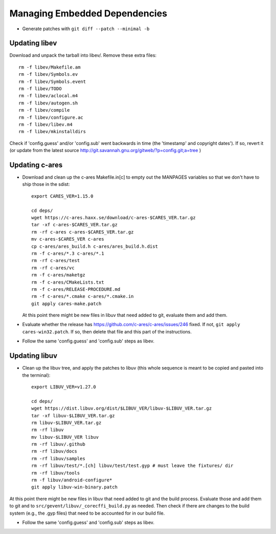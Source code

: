 ================================
 Managing Embedded Dependencies
================================

* Generate patches with ``git diff --patch --minimal -b``

Updating libev
==============

Download and unpack the tarball into libev/. Remove these extra
files::

  rm -f libev/Makefile.am
  rm -f libev/Symbols.ev
  rm -f libev/Symbols.event
  rm -f libev/TODO
  rm -f libev/aclocal.m4
  rm -f libev/autogen.sh
  rm -f libev/compile
  rm -f libev/configure.ac
  rm -f libev/libev.m4
  rm -f libev/mkinstalldirs


Check if 'config.guess' and/or 'config.sub' went backwards in time
(the 'timestamp' and copyright dates'). If so, revert it (or update
from the latest source
http://git.savannah.gnu.org/gitweb/?p=config.git;a=tree )

Updating c-ares
===============

- Download and clean up the c-ares Makefile.in[c] to empty out the
  MANPAGES variables so that we don't have to ship those in the sdist::

    export CARES_VER=1.15.0

    cd deps/
    wget https://c-ares.haxx.se/download/c-ares-$CARES_VER.tar.gz
    tar -xf c-ares-$CARES_VER.tar.gz
    rm -rf c-ares c-ares-$CARES_VER.tar.gz
    mv c-ares-$CARES_VER c-ares
    cp c-ares/ares_build.h c-ares/ares_build.h.dist
    rm -f c-ares/*.3 c-ares/*.1
    rm -rf c-ares/test
    rm -rf c-ares/vc
    rm -f c-ares/maketgz
    rm -f c-ares/CMakeLists.txt
    rm -f c-ares/RELEASE-PROCEDURE.md
    rm -f c-ares/*.cmake c-ares/*.cmake.in
    git apply cares-make.patch

  At this point there might be new files in libuv that need added to
  git, evaluate them and add them.

- Evaluate whether the release has
  https://github.com/c-ares/c-ares/issues/246 fixed. If not, ``git
  apply cares-win32.patch``. If so, then delete that file and this
  part of the instructions.

- Follow the same 'config.guess' and 'config.sub' steps as libev.


Updating libuv
==============

- Clean up the libuv tree, and apply the patches to libuv (this whole
  sequence is meant to be copied and pasted into the terminal)::

    export LIBUV_VER=v1.27.0

    cd deps/
    wget https://dist.libuv.org/dist/$LIBUV_VER/libuv-$LIBUV_VER.tar.gz
    tar -xf libuv-$LIBUV_VER.tar.gz
    rm libuv-$LIBUV_VER.tar.gz
    rm -rf libuv
    mv libuv-$LIBUV_VER libuv
    rm -rf libuv/.github
    rm -rf libuv/docs
    rm -rf libuv/samples
    rm -rf libuv/test/*.[ch] libuv/test/test.gyp # must leave the fixtures/ dir
    rm -rf libuv/tools
    rm -f libuv/android-configure*
    git apply libuv-win-binary.patch

At this point there might be new files in libuv that need added to git
and the build process. Evaluate those and add them to git and to
``src/gevent/libuv/_corecffi_build.py`` as needed. Then check if there
are changes to the build system (e.g., the .gyp files) that need to be
accounted for in our build file.

- Follow the same 'config.guess' and 'config.sub' steps as libev.
